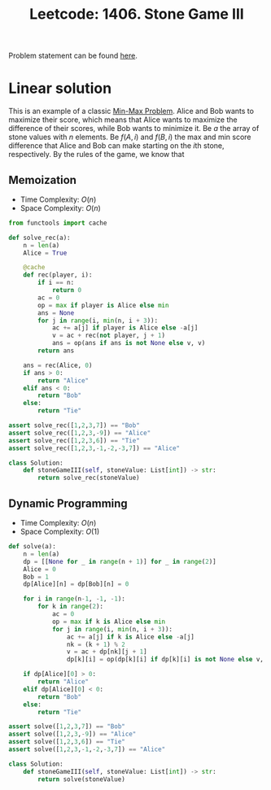 :PROPERTIES:
:ID:       BD69D994-C7F5-4F0B-942D-110D95922614
:END:
#+TITLE: Leetcode: 1406. Stone Game III

Problem statement can be found [[https://leetcode.com/problems/stone-game-iii/][here]].

* Linear solution

This is an example of a classic [[id:4A2206E8-074B-4CDB-BD5B-01DE3C901C15][Min-Max Problem]].  Alice and Bob wants to maximize their score, which means that Alice wants to maximize the difference of their scores, while Bob wants to minimize it.  Be $a$ the array of stone values with $n$ elements.  Be $f(A, i)$ and $f(B, i)$ the max and min score difference that Alice and Bob can make starting on the \(i\)th stone, respectively.  By the rules of the game, we know that

\begin{align*}
f(A, i)  = & \max_{i \leq j \leq min(|a|, i + 2)} f(B, j+1) + \sum_{i\leq k \leq j } a[k] \\
f(B, i)  = & \min_{i \leq j \leq min(|a|, i + 2)} f(A, j+1) + \sum_{i\leq k \leq j } a[k].
\end{align*}

** Memoization

- Time Complexity: $O(n)$
- Space Complexity: $O(n)$

#+begin_src python
  from functools import cache

  def solve_rec(a):
      n = len(a)
      Alice = True

      @cache
      def rec(player, i):
          if i == n:
              return 0
          ac = 0
          op = max if player is Alice else min
          ans = None
          for j in range(i, min(n, i + 3)):
              ac += a[j] if player is Alice else -a[j]
              v = ac + rec(not player, j + 1)
              ans = op(ans if ans is not None else v, v)
          return ans

      ans = rec(Alice, 0)
      if ans > 0:
          return "Alice"
      elif ans < 0:
          return "Bob"
      else:
          return "Tie"

  assert solve_rec([1,2,3,7]) == "Bob"
  assert solve_rec([1,2,3,-9]) == "Alice"
  assert solve_rec([1,2,3,6]) == "Tie"
  assert solve_rec([1,2,3,-1,-2,-3,7]) == "Alice"

  class Solution:
      def stoneGameIII(self, stoneValue: List[int]) -> str:
          return solve_rec(stoneValue)
#+end_src

** Dynamic Programming

- Time Complexity: $O(n)$
- Space Complexity: $O(1)$

#+begin_src python
  def solve(a):
      n = len(a)
      dp = [[None for _ in range(n + 1)] for _ in range(2)]
      Alice = 0
      Bob = 1
      dp[Alice][n] = dp[Bob][n] = 0

      for i in range(n-1, -1, -1):
          for k in range(2):
              ac = 0
              op = max if k is Alice else min
              for j in range(i, min(n, i + 3)):
                  ac += a[j] if k is Alice else -a[j]
                  nk = (k + 1) % 2
                  v = ac + dp[nk][j + 1]
                  dp[k][i] = op(dp[k][i] if dp[k][i] is not None else v, v)

      if dp[Alice][0] > 0:
          return "Alice"
      elif dp[Alice][0] < 0:
          return "Bob"
      else:
          return "Tie"

  assert solve([1,2,3,7]) == "Bob"
  assert solve([1,2,3,-9]) == "Alice"
  assert solve([1,2,3,6]) == "Tie"
  assert solve([1,2,3,-1,-2,-3,7]) == "Alice"

  class Solution:
      def stoneGameIII(self, stoneValue: List[int]) -> str:
          return solve(stoneValue)
#+end_src
